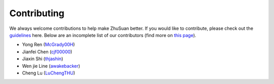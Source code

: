 Contributing
============

We always welcome contributions to help make ZhuSuan better. If you would like
to contribute, please check out the
`guidelines <https://github.com/thu-ml/zhusuan/blob/master/CONTRIBUTING.md>`_
here. Below are an incomplete list of our contributors (find more on
`this page <https://github.com/thu-ml/zhusuan/graphs/contributors>`_).

* Yong Ren (`McGrady00H <https://github.com/mcgrady00h>`_)
* Jianfei Chen (`cjf00000 <https://github.com/cjf00000>`_)
* Jiaxin Shi (`thjashin <https://github.com/thjashin>`_)
* Wen jie Line (`awakebacker <https://github.com/awakebacker>`_)
* Cheng Lu (`LuChengTHU <https://github.com/LuChengTHU>`_)
